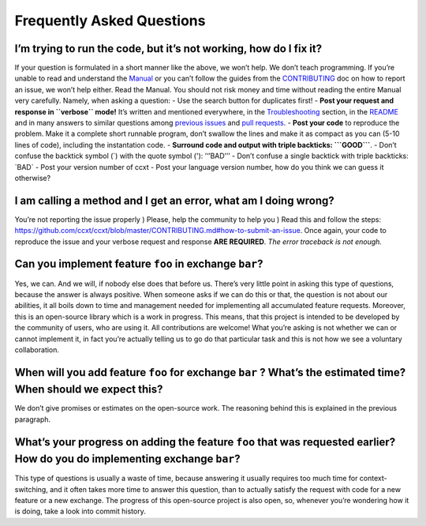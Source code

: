 Frequently Asked Questions
==========================

I’m trying to run the code, but it’s not working, how do I fix it?
------------------------------------------------------------------

If your question is formulated in a short manner like the above, we won’t help. We don’t teach programming. If you’re unable to read and understand the `Manual <https://github.com/ccxt/ccxt/wiki>`__ or you can’t follow the guides from the `CONTRIBUTING <https://github.com/ccxt/ccxt/blob/master/CONTRIBUTING.md>`__ doc on how to report an issue, we won’t help either. Read the Manual. You should not risk money and time without reading the entire Manual very carefully. Namely, when asking a question:
- Use the search button for duplicates first!
- **Post your request and response in ``verbose`` mode!** It’s written and mentioned everywhere, in the `Troubleshooting <https://github.com/ccxt/ccxt/wiki/Manual#troubleshooting>`__ section, in the `README <https://github.com/ccxt/ccxt/blob/master/README.md>`__ and in many answers to similar questions among `previous issues <https://github.com/ccxt/ccxt/issues>`__ and `pull requests <https://github.com/ccxt/ccxt/pulls>`__.
- **Post your code** to reproduce the problem. Make it a complete short runnable program, don’t swallow the lines and make it as compact as you can (5-10 lines of code), including the instantation code.
- **Surround code and output with triple backticks: \```GOOD``\`**.
- Don’t confuse the backtick symbol (`) with the quote symbol ('): ’‘’BAD’’’
- Don’t confuse a single backtick with triple backticks: \`BAD\`
- Post your version number of ccxt
- Post your language version number, how do you think we can guess it otherwise?

I am calling a method and I get an error, what am I doing wrong?
----------------------------------------------------------------

You’re not reporting the issue properly ) Please, help the community to help you ) Read this and follow the steps: https://github.com/ccxt/ccxt/blob/master/CONTRIBUTING.md#how-to-submit-an-issue. Once again, your code to reproduce the issue and your verbose request and response **ARE REQUIRED**. *The error traceback is not enough.*

Can you implement feature ``foo`` in exchange ``bar``?
------------------------------------------------------

Yes, we can. And we will, if nobody else does that before us. There’s very little point in asking this type of questions, because the answer is always positive. When someone asks if we can do this or that, the question is not about our abilities, it all boils down to time and management needed for implementing all accumulated feature requests. Moreover, this is an open-source library which is a work in progress. This means, that this project is intended to be developed by the community of users, who are using it. All contributions are welcome! What you’re asking is not whether we can or cannot implement it, in fact you’re actually telling us to go do that particular task and this is not how we see a voluntary collaboration.

When will you add feature ``foo`` for exchange ``bar`` ? What’s the estimated time? When should we expect this?
---------------------------------------------------------------------------------------------------------------

We don’t give promises or estimates on the open-source work. The reasoning behind this is explained in the previous paragraph.

What’s your progress on adding the feature ``foo`` that was requested earlier? How do you do implementing exchange ``bar``?
---------------------------------------------------------------------------------------------------------------------------

This type of questions is usually a waste of time, because answering it usually requires too much time for context-switching, and it often takes more time to answer this question, than to actually satisfy the request with code for a new feature or a new exchange. The progress of this open-source project is also open, so, whenever you’re wondering how it is doing, take a look into commit history.
